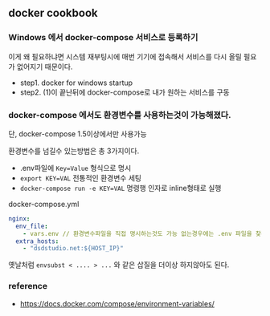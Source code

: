 ** docker cookbook 

*** Windows 에서 docker-compose 서비스로 등록하기

이게 왜 필요하냐면 시스템 재부팅시에 매번 기기에 접속해서 서비스를 다시 올릴 필요가 없어지기 때문이다. 

- step1. docker for windows startup 
- step2. (1)이 끝난뒤에 docker-compose로 내가 원하는 서비스를 구동

*** docker-compose 에서도 환경변수를 사용하는것이 가능해졌다. 

단, docker-compose 1.5이상에서만 사용가능

환경변수를 넘길수 있는방법은 총 3가지이다. 

- .env파일에 ~Key=Value~ 형식으로 명시 
- ~export KEY=VAL~ 전통적인 환경변수 세팅 
- ~docker-compose run -e KEY=VAL~ 명령행 인자로 inline형태로 실행

docker-compose.yml 
#+BEGIN_SRC yaml
nginx:
  env_file:
    - vars.env // 환경변수파일을 직접 명시하는것도 가능 없는경우에는 .env 파일을 찾는다.
  extra_hosts:
    - "dsdstudio.net:${HOST_IP}"
#+END_SRC


옛날처럼 ~envsubst < .... > ...~ 와 같은 삽질을 더이상 하지않아도 된다. 

*** reference 

 - https://docs.docker.com/compose/environment-variables/
